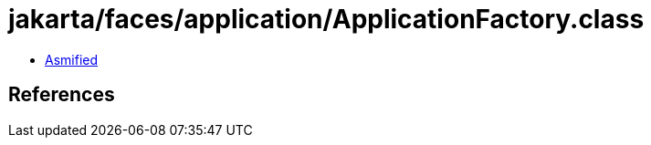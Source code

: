 = jakarta/faces/application/ApplicationFactory.class

 - link:ApplicationFactory-asmified.java[Asmified]

== References

